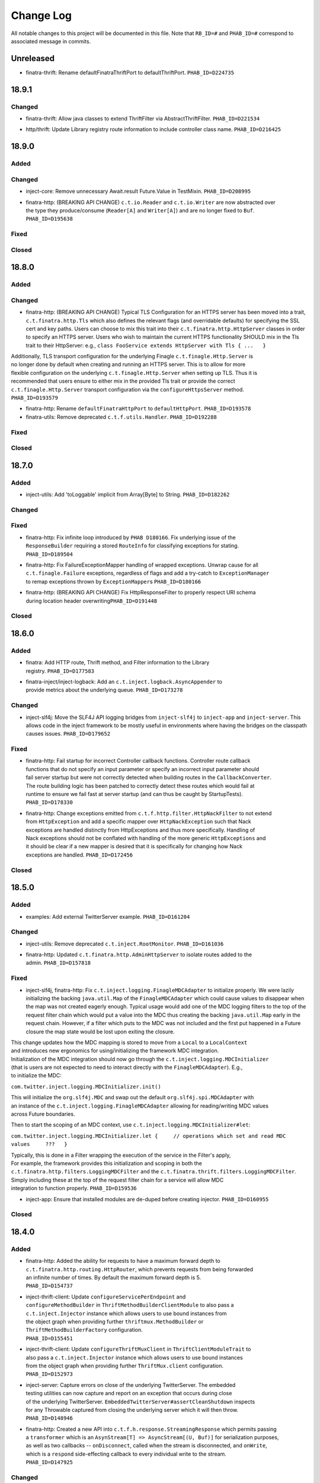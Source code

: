 Change Log
==========

All notable changes to this project will be documented in this file.
Note that ``RB_ID=#`` and ``PHAB_ID=#`` correspond to associated message
in commits.

Unreleased
----------

- | finatra-thrift: Rename defaultFinatraThriftPort to defaultThriftPort.
    ``PHAB_ID=D224735``

18.9.1
-------

Changed
~~~~~~~
- | finatra-thrift: Allow java classes to extend ThriftFilter via 
	AbstractThriftFilter. ``PHAB_ID=D221534`` 

- | http/thrift: Update Library registry route information to include controller
    class name. ``PHAB_ID=D216425``

18.9.0
------

Added
~~~~~

Changed
~~~~~~~

-  inject-core: Remove unnecessary Await.result Future.Value in
   TestMixin. ``PHAB_ID=D208995``

-  | finatra-http: (BREAKING API CHANGE) ``c.t.io.Reader`` and
     ``c.t.io.Writer`` are now abstracted over
   | the type they produce/consume (``Reader[A]`` and ``Writer[A]``) and
     are no longer fixed to ``Buf``.
   | ``PHAB_ID=D195638``

Fixed
~~~~~

Closed
~~~~~~

18.8.0
------

Added
~~~~~

Changed
~~~~~~~

-  finatra-http: (BREAKING API CHANGE) Typical TLS Configuration for an
   HTTPS server has been moved
   into a trait, ``c.t.finatra.http.Tls`` which also defines the
   relevant flags (and overridable
   defaults) for specifying the SSL cert and key paths. Users can choose
   to mix this trait into their
   ``c.t.finatra.http.HttpServer`` classes in order to specify an HTTPS
   server. Users who wish to maintain
   the current HTTPS functionality SHOULD mix in the Tls trait to their
   HttpServer: e.g.,
   ``class FooService extends HttpServer with Tls { ...   }``

| Additionally, TLS transport configuration for the underlying Finagle
  ``c.t.finagle.Http.Server`` is
| no longer done by default when creating and running an HTTPS server.
  This is to allow for more
| flexible configuration on the underlying ``c.t.finagle.Http.Server``
  when setting up TLS. Thus it is
| recommended that users ensure to either mix in the provided Tls trait
  or provide the correct
| ``c.t.finagle.Http.Server`` transport configuration via the
  ``configureHttpsServer`` method.
| ``PHAB_ID=D193579``

-  finatra-http: Rename ``defaultFinatraHttpPort`` to
   ``defaultHttpPort``. ``PHAB_ID=D193578``

-  finatra-utils: Remove deprecated ``c.t.f.utils.Handler``.
   ``PHAB_ID=D192288``

Fixed
~~~~~

Closed
~~~~~~

18.7.0
------

Added
~~~~~

-  inject-utils: Add 'toLoggable' implicit from Array[Byte] to String.
   ``PHAB_ID=D182262``

Changed
~~~~~~~

Fixed
~~~~~

-  | finatra-http: Fix infinite loop introduced by ``PHAB D180166``. Fix
     underlying issue of the
   | ``ResponseBuilder`` requiring a stored ``RouteInfo`` for
     classifying exceptions for stating.
   | ``PHAB_ID=D189504``

-  | finatra-http: Fix FailureExceptionMapper handling of wrapped
     exceptions. Unwrap cause for all
   | ``c.t.finagle.Failure`` exceptions, regardless of flags and add a
     try-catch to ``ExceptionManager``
   | to remap exceptions thrown by ``ExceptionMapper``\ s
     ``PHAB_ID=D180166``

-  | finatra-http: (BREAKING API CHANGE) Fix HttpResponseFilter to
     properly respect URI schema
   | during location header overwriting\ ``PHAB_ID=D191448``

Closed
~~~~~~

18.6.0
------

Added
~~~~~

-  | finatra: Add HTTP route, Thrift method, and Filter information to
     the Library
   | registry. ``PHAB_ID=D177583``

-  | finatra-inject/inject-logback: Add an
     ``c.t.inject.logback.AsyncAppender`` to
   | provide metrics about the underlying queue. ``PHAB_ID=D173278``

Changed
~~~~~~~

-  inject-slf4j: Move the SLF4J API logging bridges from
   ``inject-slf4j`` to ``inject-app``
   and ``inject-server``. This allows code in the inject framework to be
   mostly useful in
   environments where having the bridges on the classpath causes issues.
   ``PHAB_ID=D179652``

Fixed
~~~~~

-  | finatra-http: Fail startup for incorrect Controller callback
     functions. Controller route callback
   | functions that do not specify an input parameter or specify an
     incorrect input parameter should
   | fail server startup but were not correctly detected when building
     routes in the ``CallbackConverter``.
   | The route building logic has been patched to correctly detect these
     routes which would fail at
   | runtime to ensure we fail fast at server startup (and can thus be
     caught by StartupTests).
   | ``PHAB_ID=D178330``

-  | finatra-http: Change exceptions emitted from
     ``c.t.f.http.filter.HttpNackFilter`` to not extend
   | from ``HttpException`` and add a specific mapper over
     ``HttpNackException`` such that Nack
   | exceptions are handled distinctly from HttpExceptions and thus more
     specifically. Handling of
   | Nack exceptions should not be conflated with handling of the more
     generic ``HttpExceptions`` and
   | it should be clear if a new mapper is desired that it is
     specifically for changing how Nack
   | exceptions are handled. ``PHAB_ID=D172456``

Closed
~~~~~~

18.5.0
------

Added
~~~~~

-  examples: Add external TwitterServer example. ``PHAB_ID=D161204``

Changed
~~~~~~~

-  inject-utils: Remove deprecated ``c.t.inject.RootMonitor``.
   ``PHAB_ID=D161036``

-  | finatra-http: Updated ``c.t.finatra.http.AdminHttpServer`` to
     isolate routes added to the
   | admin. ``PHAB_ID=D157818``

Fixed
~~~~~

-  inject-slf4j, finatra-http: Fix
   ``c.t.inject.logging.FinagleMDCAdapter`` to initialize
   properly. We were lazily initializing the backing ``java.util.Map``
   of the ``FinagleMDCAdapter``
   which could cause values to disappear when the map was not created
   eagerly enough. Typical
   usage would add one of the MDC logging filters to the top of the
   request filter chain which would
   put a value into the MDC thus creating the backing ``java.util.Map``
   early in the request chain.
   However, if a filter which puts to the MDC was not included and the
   first put happened in a
   Future closure the map state would be lost upon exiting the closure.

| This change updates how the MDC mapping is stored to move from a
  ``Local`` to a ``LocalContext``
| and introduces new ergonomics for using/initializing the framework MDC
  integration.

| Initialization of the MDC integration should now go through the
  ``c.t.inject.logging.MDCInitializer``
| (that is users are not expected to need to interact directly with the
  ``FinagleMDCAdapter``). E.g.,
| to initialize the MDC:

``com.twitter.inject.logging.MDCInitializer.init()``

| This will initialize the ``org.slf4j.MDC`` and swap out the default
  ``org.slf4j.spi.MDCAdapter`` with
| an instance of the ``c.t.inject.logging.FinagleMDCAdapter`` allowing
  for reading/writing MDC values
| across Future boundaries.

Then to start the scoping of an MDC context, use
``c.t.inject.logging.MDCInitializer#let``:

``com.twitter.inject.logging.MDCInitializer.let {     // operations which set and read MDC values     ???   }``

| Typically, this is done in a Filter wrapping the execution of the
  service in the Filter's apply,
| For example, the framework provides this initialization and scoping in
  both the
| ``c.t.finatra.http.filters.LoggingMDCFilter`` and the
  ``c.t.finatra.thrift.filters.LoggingMDCFilter``.

| Simply including these at the top of the request filter chain for a
  service will allow MDC
| integration to function properly. ``PHAB_ID=D159536``

-  inject-app: Ensure that installed modules are de-duped before
   creating injector.
   ``PHAB_ID=D160955``

Closed
~~~~~~

18.4.0
------

Added
~~~~~

-  | finatra-http: Added the ability for requests to have a maximum
     forward depth to
   | ``c.t.finatra.http.routing.HttpRouter``, which prevents requests
     from being forwarded
   | an infinite number of times. By default the maximum forward depth
     is 5.
   | ``PHAB_ID=D154737``

-  | inject-thrift-client: Update ``configureServicePerEndpoint`` and
   | ``configureMethodBuilder`` in ``ThriftMethodBuilderClientModule``
     to also pass a
   | ``c.t.inject.Injector`` instance which allows users to use bound
     instances from
   | the object graph when providing further ``thriftmux.MethodBuilder``
     or
   | ``ThriftMethodBuilderFactory`` configuration.
   | ``PHAB_ID=D155451``

-  | inject-thrift-client: Update ``configureThriftMuxClient`` in
     ``ThriftClientModuleTrait`` to
   | also pass a ``c.t.inject.Injector`` instance which allows users to
     use bound instances
   | from the object graph when providing further ``ThriftMux.client``
     configuration.
   | ``PHAB_ID=D152973``

-  | inject-server: Capture errors on close of the underlying
     TwitterServer. The embedded
   | testing utilities can now capture and report on an exception that
     occurs during close
   | of the underlying TwitterServer.
     ``EmbeddedTwitterServer#assertCleanShutdown`` inspects
   | for any Throwable captured from closing the underlying server which
     it will then throw.
   | ``PHAB_ID=D148946``

-  | finatra-http: Created a new API into
     ``c.t.f.h.response.StreamingResponse`` which permits passing
   | a ``transformer`` which is an
     ``AsynStream[T] => AsyncStream[(U, Buf)]`` for serialization
     purposes,
   | as well as two callbacks -- ``onDisconnect``, called when the
     stream is disconnected, and ``onWrite``,
   | which is a ``respond`` side-effecting callback to every individual
     write to the stream.
   | ``PHAB_ID=D147925``

Changed
~~~~~~~

-  inject-app: Update and improve the test ``#bind[T]`` DSL. The testing
   ``#bind[T]`` DSL is lacking in
   its ability to be used from Java and we would like to revise the API
   to be more expressive such
   that it also includes binding from a Type to a Type. Due to wanting
   to also support the ability
   to bind a Type to a Type, the DSL has been re-worked to more closely
   match the actual Guice
   binding DSL.

| For Scala users the ``#bind[T]`` DSL now looks as follows:
| \`\`\`
| bind[T].to[U <: T]
| bind[T].to[Class[U <: T]]
| bind[T].toInstance(T)

::

    bind[T].annotatedWith[Ann].to[U <: T]
    bind[T].annotatedWith[Ann].to[Class[U <: T]]
    bind[T].annotatedWith[Ann].toInstance(T)

    bind[T].annotatedWith[Class[Ann]].to[U <: T]
    bind[T].annotatedWith[Class[Ann]].to[Class[U <: T]]
    bind[T].annotatedWith[Class[Ann]].toInstance(T)

    bind[T].annotatedWith(Annotation).to[U <: T]
    bind[T].annotatedWith(Annotation).to[Class[U <: T]]
    bind[T].annotatedWith(Annotation).toInstance(T)

    bindClass(Class[T]).to[T]
    bindClass(Class[T]).to[Class[U <: T]]
    bindClass(Class[T]).toInstance(T)

    bindClass(Class[T]).annotatedWith[Class[Ann]].to[T]
    bindClass(Class[T]).annotatedWith[Class[Ann]].[Class[U <: T]]
    bindClass(Class[T]).annotatedWith[Class[Ann]].toInstance(T)

    bindClass(Class[T]).annotatedWith(Annotation).to[T]
    bindClass(Class[T]).annotatedWith(Annotation).[Class[U <: T]]
    bindClass(Class[T]).annotatedWith(Annotation).toInstance(T)

\`\`\`

| For Java users, there are more Java-friendly methods:
| \`\`\`
| bindClass(Class[T], T)
| bindClass(Class[T], Annotation, T)
| bindClass(Class[T], Class[Annotation], T)

::

    bindClass(Class[T], Class[U <: T])
    bindClass(Class[T],  Annotation, Class[U <: T])
    bindClass(Class[T], Class[Annotation], Class[U <: T])

\`\`\`

| Additionally, these changes highlighted the lack of Java-support in
  the ``TwitterModule`` for
| creating injectable Flags. Thus ``c.t.inject.TwitterModuleFlags`` has
  been updated to also provide
| Java-friendly flag creation methods:
| ``protected def createFlag[T](name: String, default: T, help: String, flggble: Flaggable[T]): Flag[T]     protected def createMandatoryFlag[T](name: String, help: String, usage: String, flggble: Flaggable[T]): Flag[T]``
| ``PHAB_ID=D149252``

-  | inject-thrift-client: The "retryBudget" in the
     ``c.t.inject.thrift.modules.ThriftMethodBuilderClientModule``
   | should be a ``RetryBudget`` and not the generic ``Budget``
     configuration Param. Updated the type.
   | ``PHAB_ID=D151938``

-  | inject-server: Move HTTP-related concerns out of the embedded
     testing utilities into
   | specific HTTP "clients". The exposed ``httpAdminClient`` in the
     ``EmbeddedTwitterServer``
   | and the ``httpClient`` and ``httpsClient`` in the
     ``EmbeddedHttpServer`` are no longer just
   | Finagle Services from Request to Response, but actual objects. The
     underlying Finagle
   | ``Service[Request, Response]`` can be accessed via
     ``Client.service``. ``PHAB_ID=D148946``

Fixed
~~~~~

Closed
~~~~~~

18.3.0
------

Added
~~~~~

-  | inject-server: Add a lint rule in
     ``c.t.inject.server.TwitterServer#warmup``. If a server does not
   | override the default implementation of ``TwitterServer#warmup`` a
     lint rule violation will appear
   | on the lint page of the HTTP admin interface. ``PHAB_ID=D141267``

-  | inject-server: Add ``c.t.inject.server.TwitterServer#setup``
     lifecycle callback method. This is
   | run at the end of the ``postInjectorStartup`` phase and is
     primarily intended as a way for
   | servers to start pub-sub components on which the server depends.
     Users should prefer this method
   | over overriding the ``c.t.inject.server.TwitterServer#postWarmup``
     @Lifecycle-annotated method as
   | the callback does not require a call its super implementation for
     the server to correctly start
   | and is ideally less error-prone to use. ``PHAB_ID=D135827``

-  | inject-app: Add ``c.t.inject.annotations.Flags#named`` for getting
     an implementation of an ``@Flag``
   | annotation. This is useful when trying to get or bind an instance
     of an ``@Flag`` annotated type.
   | ``PHAB_ID=D140831``

Changed
~~~~~~~

-  | finatra-http: ``ReaderDiscarded`` failures writing in
     ``c.t.f.http.StreamingResponse`` now only log
   | at the info level without a stack trace, while other failures log
     at the error level with
   | a stacktrace. ``PHAB_ID=D141453``

-  | inject-thrift-client: Removed ``withBackupRequestFilter`` method on
     deprecated
   | ``c.t.inject.thrift.filters.ThriftClientFilterChain``. Instead of
   | ``c.t.inject.thrift.modules.FilteredThriftClientModule``, use
   | ``c.t.inject.thrift.modules.ThriftMethodBuilderClientModule`` and
     use the ``idempotent`` method on
   | ``c.t.inject.thrift.ThriftMethodBuilder`` to configure backup
     requests. ``PHAB_ID=D142049``.

-  | inject-app: ``c.t.inject.annotations.FlagImpl`` is no longer public
     and should not be used directly.
   | Use ``c.t.inject.annotations.Flags#named`` instead.
     ``PHAB_ID=D140831``

Fixed
~~~~~

-  | inject-thrift-client: Fix for duplicate stack client registration.
     The
   | ``c.t.inject.thrift.modules.ThriftMethodBuilderClientModule`` was
     incorrectly calling the
   | ``ThriftMux.client`` twice. Once to create a MethodBuilder and once
     to create a ServicePerEndpoint.
   | Now, the ServicePerEndpoint is obtained from the configured
     MethodBuilder. ``PHAB_ID=D141304``

-  | inject-thrift-client: Convert non-camel case ``ThriftMethod``
     names, e.g., "get\_tweets" to
   | camelCase, e.g., "getTweets" for reflection lookup on generated
     ``ServicePerEndpoint`` interface in
   | ``c.t.inject.thrift.ThriftMethodBuilder``. ``PHAB_ID=D138499``

Closed
~~~~~~

18.2.0
------

Added
~~~~~

-  | inject-thrift-client: Add methods to
     ``c.t.inject.thrift.filters.ThriftClientFilterChain`` to allow
   | Tunable timeouts and request timeouts. ``PHAB_ID=D128506``

-  | inject-thrift-client: Add ``idempotent`` and ``nonIdempotent``
     methods to
   | ``c.t.inject.thrift.ThriftMethodBuilder``, which can be used to
     configure retries and the sending of
   | backup requests. ``PHAB_ID=D129959``

-  | inject-thrift-client: Add
     ``c.t.inject.thrift.modules.ServicePerEndpointModule`` for
   | building ThriftMux clients using the ``thriftmux.MethodBuilder``.
     ``PHAB_ID=D128196``

Changed
~~~~~~~

-  | inject-thrift: Update ``c.t.inject.thrift.PossibleRetryable`` to
     specify a ResponseClassifier
   | and update usages in inject-thrift-client to use it.
     ``PHAB_ID=D134328``

-  | inject-thrift-client: Un-deprecate
     ``c.t.inject.thrift.modules.ThriftClientModule``
   | and update for parity with ``ServicePerEndpointModule`` in regards
     to ThriftMux
   | client configuration. Update documentation. Rename
     ``ServicePerEndpointModule`` to
   | the more descriptive and consistently named
     ``ThriftMethodBuilderClientModule``.
   | ``PHAB_ID=D129891``

Fixed
~~~~~

Closed
~~~~~~

18.1.0
------

Added
~~~~~

-  | finatra-thrift: Add support for building all types of Finagle
     Thrift clients to
   | the underlying embedded TwitterServer with the
     ``c.t.finatra.thrift.ThriftClient``
   | test utility. See:
     https://twitter.github.io/scrooge/Finagle.html#creating-a-client
   | ``PHAB_ID=D123915``

-  | finatra-jackson: Added support to finatra/jackson for deserializing
     ``com.twitter.util.Duration``
   | instances from their String representations. ``PHAB_ID=D122366``

Changed
~~~~~~~

-  finatra-http: Change visibility of internal class
   ``c.t.finatra.http.internal.marshalling.RequestInjectableValues``
   to be correctly specified as private to the ``http`` package.
   ``PHAB_ID=D127975``

Fixed
~~~~~

-  finatra-http: Ensure we close resources in the ``ResponseBuilder``.
   Addresses
   `#440 <https://github.com/twitter/finatra/issues/440>`__.
   ``PHAB_ID=D120779``

Closed
~~~~~~

17.12.0
-------

Added
~~~~~

-  finatra-thrift: Add tests for new Scrooge
   ``ReqRepServicePerEndpoint``
   functionality. ``PHAB_ID=D107397``

Changed
~~~~~~~

-  finatra-http: add a ``multipart = true`` arg to
   ``EmbeddedHttpServer.httpMultipartFormPost``
   \`\ ``PHAB_ID=D113151``
-  inject-sever: Do not use the
   ``c.t.inject.server.EmbeddedTwitterServer``
   ``InMemoryStatsReceiver`` for embedded http clients. The http client
   stats are
   emitted with the server under test stats which can be confusing, thus
   we now
   create a new ``InMemoryStatsReceiver`` when creating an embedded http
   client.
   ``PHAB_ID=D112024``

Fixed
~~~~~

Closed
~~~~~~

17.11.0
-------

Added
~~~~~

Changed
~~~~~~~

-  EmbeddedTwitterServer, EmbeddedHttpServer, and EmbeddedThriftServer
   flags
   and args parameters changed to call-by-name.
   \`\ ``PHAB_ID=``\ D104733\`

Fixed
~~~~~

-  inject-server: Ensure EmbeddedTwitterServer has started before trying
   to
   close httpAdminClient. ``PHAB_ID=D111294``

Closed
~~~~~~

17.10.0
-------

Added
~~~~~

-  | inject-core: Remove deprecated ``c.t.inject.TestMixin#resetMocks``.
     Properly
   | use ``c.t.inject.Mockito`` trait in tests. Deprecate resetting of
     mocks and
   | resettables in ``c.t.inject.IntegrationTestMixin``.
     ``PHAB_ID=D93876``

-  | finatra-http: Parameterize
     ``@RouteParam``,\ ``@QueryParam``,\ ``@FormParam``, and
   | ``@Header`` to allow specifying the field name to read from the
     params or
   | header map. Previously these annotations only looked for values by
     the
   | case class field name leading to possible ugliness when defining
     case
   | class fields (especially with ``@Header``).
     \`\ ``PHAB_ID=``\ D94220\`

-  | finatra: Add support for using a
     ``java.lang.annotation.Annotation`` instance
   | with the ``#bind[T]`` testing DSL. This adds a way to bind
     instances in tests
   | that use the @Named binding annotation. ``PHAB_ID=D91330``

-  | finatra-http: Allow setting the content type of a Mustache view.
   | ``PHAB_ID=D91949``

Changed
~~~~~~~

-  finatra-http: Move ``FileResolver`` to finatra/utils.
   ``PHAB_ID=D103536``

-  finatra-utils: Move ``ResponseUtils`` to finatra/http.
   ``PHAB_ID=D103507``

-  | From now on, release versions will be based on release date in the
     format of
   | YY.MM.x where x is a patch number. ``PHAB_ID=D101244``

-  finatra-utils: Remove deprecated ``ExternalServiceExceptionMatcher``.
   ``PHAB_ID=D98343``

-  | finatra-jackson: ScalaType's ``isMap`` and ``isCollection`` methods
     now check that
   | the given object's class is a subclass of
     ``scala.collection.Map[Any, Any]`` and
   | ``scala.collection.Iterable[Any]``, respectively. Previously the
     superclasses'
   | packages were unspecified. This is a runtime behavior change.
   | ``PHAB_ID=D93104``

-  | finatra-http: Require that route URIs and prefixes begin with
     forward slash (/).
   | ``PHAB_ID=D90895``

-  | inject-utils: (BREAKING API CHANGE) RichOption toFutureOrFail,
     toTryOrFail, and
   | toFutureOrElse signature changed to take the fail or else parameter
     by name.
   | ``PHAB_ID=D89544``

-  | inject-server: Remove usage of deprecated
     ``c.t.inject.logging.Slf4jBridgeUtility``.
   | Change usages to ``c.t.util.logging.Slf4jBridgeUtility``.
     ``PHAB_ID=D88095``

-  | finatra-http, inject-thrift-client: Remove netty3 specific types
     and dependency.
   | In finatra-http, the code using these types is deprecated and can
     be removed allowing
   | us to remove netty3-specific dependencies. In inject-thrift-client
     we can default to
   | use the DefaultTimer for the backupRequestFilter method param
     instead of the
   | HashedWheelTimer. ``PHAB_ID=D88025``

Fixed
~~~~~

-  | finatra-http: Parameterized route callback inputs fail because the
     lookup of a
   | corresponding ``MessageBodyManager`` reader lookup does not
     properly handle parameterized
   | types such as collections. This change updates the
     ``MessageBodyManager`` ``MessageBodyReader``
   | lookup to take into account parameterized types. This allows for a
     user to parse a
   | ``Seq[T]``, or ``Map[K, V]`` as a route callback input type using
     the default Finatra
   | ``MessageBodyReader``. ``PHAB_ID=D104277``

-  | finatra-jackson: Fix issue causing ``IllegalArgumentException``
     from Validations to
   | be swallowed. A catch clause in the
     ``c.t.finatra.json.internal.caseclass.jackson.FinatraCaseClassDeserializer``
   | is too broad as it catches thrown ``IllegalArgumentException``\ s
     from field validations
   | when the annotation is applied to a field of the incorrect type,
     e.g., when ``@Max`` is
   | applied to a String field. ``PHAB_ID=D95306``

Closed
~~~~~~

2.13.0
------

Added
~~~~~

-  inject-server: Add ability to fail embedded server startup on lint
   rule violation.
   There is now a flag in the embedded servers that when set to true
   will fail
   server startup if a lint rule violation is detected. This will then
   fail
   the running test. ``PHAB_ID=D82399``

Changed
~~~~~~~

-  finatra-http: No longer depend on bijection-util. ``PHAB_ID=D86640``

-  | finatra-jackson: Deprecate
     c.t.finatra.json.utils.CamelCasePropertyNamingStrategy.
   | This object was created to reduce ambiguity with previous releases
     of Jackson in which
   | the default PropertyNamingStrategy was an abstract class with a
     default of camel case.
   | Users are encouraged to use the Jackson PropertyNamingStrategy
   | constants directly. ``PHAB_ID=D81707``

Fixed
~~~~~

Closed
~~~~~~

2.12.0
------

Added
~~~~~

-  finatra-jackson: Add support for injecting a snake case
   FinatraObjectMapper by annotating
   parameters with a new @SnakeCaseMapper binding annotation.
   ``PHAB_ID=D7798``

Changed
~~~~~~~

-  | finatra-http: Add close hook when constructing a StreamingResponse
     to allow for resource
   | release without consuming an entire AsyncStream. ``PHAB_ID=D64013``

-  | finatra-http: Unmarshalling JSON no longer consumes the body of a
     HTTP Request.
   | ``PHAB_ID=D74519``

-  | finatra-inject: RetryUtil.retry has been removed because it used a
     blocking call
   | to Thread.sleep. Blocking Finagle threads results in poor
     performance and
   | RetryUtil.retryFuture should be used instead. ``PHAB_ID=D73949``

Fixed
~~~~~

Closed
~~~~~~

2.11.0
------

Added
~~~~~

Changed
~~~~~~~

Fixed
~~~~~

-  finatra-jackson: Fix JSON deserialization of scala.util.Either type
   in FinatraObjectMapper
   for Scala 2.12. ``RB_ID=917699``

Closed
~~~~~~

2.10.0
------

Added
~~~~~

Changed
~~~~~~~

-  finatra-http: Increase composability and flexibility of RouteDSL.
   ``RB_ID=912095``

-  | inject-app: Run installed modules postInjectorStartup before server
     function. This makes
   | reasoning about the server lifecycle a bit more straight-forward
     and simplifies things
   | like the exception manager logic for adding and overridding
     mappers. ``RB_ID=911965``

-  finatra-jackson: Update framework tests to FunSuite ScalaTest testing
   style. ``RB_ID=911745``

-  | finatra: Move finatra/benchmarks and finatra/utils framework tests
     to FunSuite ScalaTest
   | testing style. ``RB_ID=910680``

Fixed
~~~~~

-  | finatra-http: Correctly return a JsonParseException when the
     incoming JSON is not parsable
   | as an expected custom case class request object. ``RB_ID=912529``

-  finatra-http: Ensure underlying members are injected for
   AbstractControllers. ``RB_ID=911635``

-  | finatra-jackson: Patch ``FinatraDatetimeDeserializer`` to support
     parsing of Long value passed
   | as String, e.g., when parsing a query parameter.\ ``RB_ID=911162``

-  finatra: Close embedded server clients on embedded server close.
   ``RB_ID=910862``

Closed
~~~~~~

2.9.0
-----

Added
~~~~~

Changed
~~~~~~~

-  inject-core: (BREAKING API CHANGE) Allow for binding of higher-kinded
   types when testing.
   Deprecated ``@Bind`` mechanism for replacing bound types in an object
   graph. Now instead of
   using ``@Bind`` like this:

| \`\`\`
| class DarkTrafficCanonicalResourceHeaderTest
| extends FeatureTest
| with Mockito {

::

    @Bind
    @DarkTrafficService
    val darkTrafficService: Option[Service[Request, Response]] =
      Some(smartMock[Service[Request, Response]])

    /* mock request */
    darkTrafficService.get.apply(any[Request]).returns(Future.value(smartMock[Response]))

    override val server = new EmbeddedHttpServer(
      twitterServer = new DarkTrafficTestServer)

    test("DarkTrafficServer#has Canonical-Resource header correctly set") {
      ...

\`\`\`

Users can instead do:

| \`\`\`
| class DarkTrafficCanonicalResourceHeaderTest
| extends FeatureTest
| with Mockito {

::

     val darkTrafficService: Option[Service[Request, Response]] =
       Some(smartMock[Service[Request, Response]])

     /* mock request */
     darkTrafficService.get.apply(any[Request]).returns(Future.value(smartMock[Response]))

     override val server = new EmbeddedHttpServer(
       twitterServer = new DarkTrafficTestServer)
       .bind[Option[Service[Request, Response]], DarkTrafficService](darkTrafficService)

     test("DarkTrafficServer#has Canonical-Resource header correctly set") {
       ...

\`\`\`

| This allows for more flexibility (as the binding is now per object
  graph, rather
| than per test files) and is less susceptible to errors due to
  incorrect usage.

| The breaking API change is due to adding this support in the
  TestInjector, it is
| now required that users call the ``TestInjector#create`` method in
  order to build
| the injector and that this is done *after* calls to
  ``TestInjector#bind``. Previously,
| an ``Injector`` was directly returned from ``TestInjector#apply``
  which is no longer true,
| thus it may look like your IntegrationTests are broken as you now need
  to add a
| call to ``TestInjector#create``.

| Additionally, this change updates all of the framework tests in the
  inject modules to
| the FunSuite testing style from the deprecated WordSpec testing style.
  ``RB_ID=910011``

-  finatra-thrift: Update framework tests to FunSuite ScalaTest testing
   style. ``RB_ID=910262``

-  | inject-core: Move Logging from grizzled-slf4j to
     util/util-slf4j-api.
   | ``c.t.inject.Logger`` is now deprecated in favor of
     ``c.t.util.logging.Logger``
   | in util. ``PHAB_ID=D29713``

-  finatra-httpclient: Update framework tests to FunSuite ScalaTest
   testing style. ``RB_ID=909526``

-  finatra-http: Update framework tests to FunSuite ScalaTest testing
   style. ``RB_ID=909349``

-  finatra: Bump guava to 19.0. ``RB_ID=907807``

-  | inject-thrift-client: Various APIs have changed to work with
     ``ThriftMethod.SuccessType``
   | instead of ``ThriftMethod.Result``. See
     ``ThriftClientFilterChain``, ``Controller``,
   | ``ThriftWarmup``, ``PossiblyRetryable``. ``RB_ID=908846``

Fixed
~~~~~

-  finatra-http: Correctly support adding Java AbstractController by
   instance. ``RB_ID=910502``

Closed
~~~~~~

2.8.0
-----

Added
~~~~~

-  finatra-http: Add Java support for declaring admin routes.
   ``RB_ID=906264``

-  | finatra-http: Add AbstractExceptionMapper for ExceptionMapper usage
     from Java.
   | Also update the HttpRouter to allow for registration of
     AbstractExceptionMappers.
   | ``RB_ID=902995``

-  | finatra-http: Support for JSON Patch
     (https://tools.ietf.org/html/rfc6902). Utilities are
   | located in package ``com.twitter.finatra.http.jsonpatch``.
     ``RB_ID=889152``

-  | finatra: Created companion trait mixins for
     Test/FeatureTest/IntegrationTest/HttpTest.
   | ``RB_ID=897778``

-  | finatra-http: Support for optional trailing slashes in HTTP routes.
     Routes can
   | now specify that they allow an optional trailing slash by ending
     the route URI
   | in the Controller with "/?". ``RB_ID=893167``

-  | finatra-http: Support for Controller route prefixes. This allows
     users to define a
   | common prefix for a set of routes declaratively inside a
     controller. ``RB_ID=894695``

Changed
~~~~~~~

-  | inject-core: Add back JUNitRUnner to ``c.t.inject.Test`` and
     ``c.t.inject.WordSpecTest``
   | so that tests can be run when building with maven. ``RB_ID=909789``

-  | finatra-http: Allow routes which begin with "/admin" to be exposed
     on the external
   | interface and routes which DO NOT begin with "/admin" to be exposed
     on the admin interface.
   | NOTE: routes which begin with "/admin/finatra" will continue to be
     on the admin interface
   | only. Routes which begin with "/admin" that should be served from
     the admin interface MUST
   | set the flag "admin = true" on the route in the Controller.
     ``RB_ID=905225``

-  | finatra: Move conversions and retry utilities from finatra/utils to
     finatra/inject/inject-utils.
   | ``RB_ID=905109``

-  | finatra: (BREAKING API CHANGE) Rename the existing test helper
     classes to include
   | their current opinionated testing style, "WordSpec". These are
     functionally
   | equivalent as this is just a name change. We also introduce new
     versions of the
   | test helpers which mix in the recommended FunSuite. Thus it will
     look like your
   | tests are broken as you will need to update to change to use the
     new "WordSpec"
   | classes or changed your testing style to the recommended
     ``FunSuite`` style.
   | ``PHAB_ID=D19822``

-  | inject-core: Remove JUnitRunner from ``c.t.inject.Test``. This was
     only necessary for
   | internal building with pants and is no longer required. The sbt
     build uses the
   | ScalaTest runner and is thus not affected. Additionally, update
     specs2 to 2.4.17 and
   | to depend on just the ``specs2-mock`` dependency where needed.
     ``PHAB_ID=D18011``

Fixed
~~~~~

-  | finatra-http: Fix issue where added admin routes did not have their
     HTTP method
   | correctly specified leading to all routes being defaulted to 'GET'.
     ``RB_ID=905887``

-  | finatra-http: Fix for custom request case class collection-type
     fields which are
   | annotated with either ``@RouteParam``, ``@QueryParam``, or
     ``@FormParam`` to correctly
   | use a specified default value when a value is not sent in the
     request. ``RB_ID=903697``

-  | inject-app: Fix TestInjector to properly parse flags. The
     TestInjector didn't
   | properly handle defaulted boolean flags when defined in Modules.
     Updated the
   | TestInjector logic to properly parse flags. Fixes `Issue
     #373 <https://github.com/twitter/finatra/issues/373>`__
   | ``RB_ID=901525``

-  | finatra: Correctly filter published tests-javadocs and
     tests-sources jars for
   | projects. We are incorrectly publishing tests in the sources and
     javadocs jars
   | for projects which publish a test-jar dependency (http, httpclient,
     jackson,
   | thrift, util, inject-app, inject-core, inject-modules, and
     inject-server).
   | ``RB_ID=901153``

Closed
~~~~~~

2.7.0
-----

Added
~~~~~

-  | finatra-http: Add built-in support for Scala
     ``scala.concurrent.Future``. The
   | CallbackConverter now supports a return type of Scala
     ``scala.concurrent.Future``
   | by using a bijection to convert to a Twitter ``c.t.util.Future``.
     ``RB_ID=898147``

-  | finatra-http: Support for request forwarding. Requests can be
     forwarded from
   | one route to another. Forwarded requests will not go through the
     server's
   | defined filter chain again but will pass through any Controller
     defined filters
   | on the "forwarded to" route. ``RB_ID=883224``

Changed
~~~~~~~

Fixed
~~~~~

Closed
~~~~~~

2.6.0
-----

Added
~~~~~

-  finatra: Move the OSS documentation to internal code repository to be
   co-located with
   source code. ``RB_ID=881112``

Changed
~~~~~~~

-  | finatra-http: Decompose the ``ThrowableExceptionMapper`` to allow
     users to more easily replace
   | the portions they care about. Users can now just replace the
     functionality per exception
   | type rather than needing to replace the entire
     ``ThrowableExceptionMapper``. \`RB\_ID=891666\`\`

-  | finatra-http: The 'cookie' method of
     ``c.t.finatra.http.response.ResponseBuilder#EnrichedResponse``
   | that takes a Netty 3 cookie instance has been deprecated. Please
     use the method which takes a
   | Finagle HTTP cookie instead. ``RB_ID=888683``

-  | finatra-http: Update adding routes to the TwitterServer HTTP Admin
     Interface to use
   | ``c.t.finagle.http.RouteIndex`` and remove the
     ``c.t.finatra.http.routing.AdminIndexInfo``.
   | Also relaxed the rules for what routes can be added to the index to
     include constant
   | /POST routes. Additionally, no longer fail if you define
     conflicting admin routes --
   | we will now only warn. It is up to the user to not shoot themselves
     in the foot.
   | ``RB_ID=889792``

-  finatra-http: Request in request case classes no longer requires
   Inject annotation. ``RB_ID=888197``

-  | inject-utils: Deprecated RootMonitor since finagle DefaultMonitor
     is implicitly installed
   | and handles all exceptions caught in stack. We provide a monitor
     method by default is a NullMonitor in
   | ``c.t.finatra.thrift.modules.DarkTrafficFilterModule`` and
     ``c.t.inject.thrift.modules.FilteredThriftClientModule``,
   | users can handle other exceptions (unhandled by DefaultMonitor) by
     overriding the monitor method ``RB_ID=886773``

-  | finatra: We now depend on a fork of libthrift hosted in the Central
     Repository.
   | The new package lives in the 'com.twitter' organization. This
     removes the necessity of
   | depending on maven.twttr.com. This also means that eviction will
     not be automatic and
   | using a newer libthrift library requires manual eviction if
     artifacts are being pulled
   | in transitively. ``RB_ID=885879``

-  inject-thrift-client: (BREAKING API CHANGE) Update filter building
   API with
   FilteredThriftClientModule. The
   ``c.t.inject.thrift.filters.ThriftClientFilterChain``
   builder API has changed along with the underlying mechanisms to
   support
   enforcement of a "correct" filter order when using the helper
   methods. Methods
   have been renamed to a 'with'-syntax to be more inline with other
   builders and
   the confusing "globalFilter" method to the more verbose but more
   accurate
   "withAgnosticFilter". ``RB_ID=878260``
-  | inject-thrift-client: Remove deprecated package aliases. We'd like
     people to
   | move the correct packages.\ ``RB_ID=879330``

-  | finatra-http: (BREAKING API CHANGE) Update StreamingResponse to
     avoid keeping
   | a reference to the head of the AsyncStream. This resolves the
     memory leak
   | when streaming an infinite stream. The constructor is now private;
     use the
   | StreamingResponse object methods that take an AsyncStream by-name
     instead.
   | \`\`RB\_ID=890205''

Fixed
~~~~~

-  finatra-http: Allow 0,1,t,f as valid boolean values for QueryParam
   case class requests.
   ``RB_ID=881939``

Closed
~~~~~~

2.5.0
-----

Added
~~~~~

-  finatra-http: Add DarkTrafficFilterModule symmetric with
   thrift/DarkTrafficFilterModule. Add DarkTrafficService annotation in
   finatra-utils and a filter function used for requests annotated with
   Annotation Type in order to add DarkTrafficFilter. ``RB_ID=878079``

Changed
~~~~~~~

-  finatra: No longer need to add an additional resolver that points to
   maven.twttr.com. ``RB_ID=878967``
-  inject-thrift-client: Stop counting response failures in the
   ``c.t.inject.thrift.ThriftClientFilterChain`` as these are now
   counted in the
   ``c.t.finagle.thrift.ThriftServiceIface``. ``RB_ID=879075``
-  finatra-jackson: Fix issue around JsonProperty annotation empty
   value. In
   CaseClassField.jsonNameForField, if the @JsonProperty annotation is
   used
   without a value, the property name is interpreted as "". It now
   follows the
   default Jackson behavior of using the name field name as the property
   name when the annotation is empty. ``RB_ID=877060``
-  finatra: Correct instances of misspelled word "converter". There are
   several instances where the word "converter" is misspelled as
   "convertor".
   Specifically, TwitterModule.addTypeConvertor has been changed to
   TwitterModule.addTypeConverter. Other internal renamings are
   TwitterDurationTypeConverter, JodatimeDurationTypeConverter, and
   JacksonToGuiceTypeConverter. ``RB_ID=877736``
-  finatra: Move installation of the SLF4JBridgeHandler to the
   constructor of
   ``c.t.inject.server.TwitterServer``. The
   ``c.t.finatra.logging.modules.Slf4jBridgeModule`` has been removed as
   there is
   now little reason to use it unless you are building an application
   directly
   from ``c.t.inject.app.App`` since the functionality is now provided
   by default
   in the constructor of ``c.t.inject.server.TwitterServer``. If using
   ``c.t.inject.app.App``, then users can use the
   ``c.t.inject.logging.modules.LoggerModule``. The main advantage is
   that slf4j
   bridges are now installed earlier in the application or server
   lifecycle and
   thus more of the initialization logging is bridged to the slf4j-api.
   ``RB_ID=870913``

Fixed
~~~~~

-  finatra-jackson: Test jar is missing files. Classes in the test
   ``c.t.finatra.validation`` package were not properly marked for
   inclusion in the finatra-jackson tests jar. They've now been added.
   ``RB_ID=878755``

Closed
~~~~~~

2.4.0
-----

Added
~~~~~

-  finatra-thrift: Enhanced support for Java Thrift services.
   ``RB_ID=868254``
-  finatra-examples: Add web/UI application example. ``RB_ID=868027``
-  inject-server: Allow for the ability to disable test logging via
   System
   property. ``RB_ID=867344``

Changed
~~~~~~~

-  finatra-http: Simplify ExceptionMapper configuration and usage.
   We are dropping the need for a specialized DefaultExceptionMapper
   (which
   was simply an ExceptionMapper[Throwable]). Instead we now allow the
   configuration of mappers in the ExceptionManager to be much more
   flexible.
   Previously, the framework tried to prevent a user from registering a
   mapper
   over a given exception type multiple times and specialized a
   "default"
   ExceptionMapper to invoke on an exception type of Throwable. The
   ExceptionManager will now accept any mapper. If a mapper is added
   over a
   type already added, the previous mapper will be overwritten.

The last registered mapper for an exception type wins.

| The framework adds three mappers to the manager by default. If a user
  wants
| to swap out any of these defaults they simply need add their own
  mapper to
| the manager for the exception type to map. E.g., by default the
  framework
| will add:
| Throwable ->
| com.twitter.finatra.http.internal.exceptions.ThrowableExceptionMapper
| JsonParseException ->
| com.twitter.finatra.http.internal.exceptions.json.JsonParseExceptionMapper
| CaseClassMappingException ->
| com.twitter.finatra.http.internal.exceptions.json.CaseClassExceptionMapper

| The manager walks the exception type hierarchy starting at the given
| exceptiontype and moving up the inheritence chain until it finds
  mapper
| configured for the type. In this manner an ExceptionMapper[Throwable]
  will
| be the last mapper invoked and performs as the "default".

| Thus, to change the "default" mapper, simply adding a new mapper over
  the
| Throwable type will suffice, i.e., ExceptionMapper[Throwable] to the
| ExceptionManager. There are multiple ways to add a mapper. Either
  through
| the HttpRouter:

::

    override def configureHttp(router: HttpRouter): Unit = {
      router
        .exceptionMapper[MyDefaultExceptionMapper]
        ...
    }

Or in a module which is then added to the Server, e.g.,

::

    object MyExceptionMapperModule extends TwitterModule {
      override def singletonStartup(injector: Injector): Unit = {
        val manager = injector.instance[ExceptionManager]
        manager.add[MyDefaultExceptionMapper]
        manager.add[OtherExceptionMapper]
      }
    }


    override val modules = Seq(
      MyExceptionMapperModule,
      ...)

| This also means we can simplify the HttpServer as we no longer need to
  expose
| any "framework" module for overridding the default ExceptionMappers.
  So the
| "def exceptionMapperModule" has also been removed.\ ``RB_ID=868614``

-  finatra-http: Specify HTTP Java API consistently. ``RB_ID=868264``
-  inject-core: Clean up inject.Logging trait. Remove dead code from
   Logging.
   ``RB_ID=868261``
-  finatra-http: Move integration tests to a package under
   ``com.twitter.finatra.http``. ``RB_ID=866487``

Fixed
~~~~~

-  finatra-http: Fix issue with unimplemented methods in
   NonValidatingHttpHeadersResponse. ``RB_ID=868480``

Closed
~~~~~~

2.3.0
-----

Added
~~~~~

-  finatra-thrift: Add non-guice method to add controller to
   ThriftRouter ``RB_ID=863977``
-  finatra-thrift: Add support for a "dark" traffic filter in thrift
   routing. Add a Finatra implementation
   of the Finagle AbstractDarkTrafficFilter which sub-classes
   ThriftFilter and will work in the Finatra
   filter chain. This will allow users to play incoming requests to a
   configured "dark" service. ``RB_ID=852338``

Changed
~~~~~~~

-  finatra-http: Performance improvements from latest micro-benchmarking
   run.
-  BREAKING API CHANGE: Removed ``HttpHeaders#setDate``,
   ``HttpHeaders#set`` and ``HttpHeaders#GMT``. ``RB_ID=865247``
-  finatra-thrift: Provide access to statsReceiver argument in
   ThriftClientFilterBuilder. ``RB_ID=857286``

Fixed
~~~~~

-  finatra-http: Add content headers for EmbeddedHttpServer #httpDelete
   and #httpPatch methods. ``RB_ID=862200``

Closed
~~~~~~

2.2.0
-----

Added
~~~~~

-  finatra-thrift: Add python namespace to
   finatra\_thrift\_exceptions.thrift. ``RB_ID=844668``
-  finatra-http: Support ANY method in HTTP Controllers. Adds support
   for defining routes which will answer
   to "any" HTTP method. ``RB_ID=830429``

Changed
~~~~~~~

-  finatra: Address lifecycle around com.twitter.inject.app.App#appMain.
-  (BREAKING CHANGE) EmbeddedApp has been completely re-written to be a
   better utility for testing command-line applications,
   as a result there are transparent changes to EmbeddedTwitterServer.
-  com.twitter.inject.app.App#appMain is now
   com.twitter.inject.app.App#run and
   com.twitter.inject.server.TwitterServer#start.

   .. rubric:: run() is used for "running" applications and #start() is
      used for "starting" servers. In the lifecycle TwitterServer
      implements
      :name: run-is-used-for-running-applications-and-start-is-used-for-starting-servers.-in-the-lifecycle-twitterserver-implements

   App#run() as final and simply delegates to the start() method.
-  Server await callback for adding server Awaitables to a list so that
   the server will now Await.all on all collected
   Awaitables.
-  Added a new TwitterModuleLifecycle method:
   singletonPostWarmupComplete.
-  More documentation around server and app Lifecycle methods, their
   intended usages, and usages of callback functions.\ ``RB_ID=844303``
-  finatra: Narrow visibility on classes/objects in internal packages.
   Classes/objects in internal packages are not
   intended for use outside of the framework. ``RB_ID=845278``
-  finatra-http: fix HttpHeaders's Date locale problem. ``RB_ID=843966``
-  inject-thrift: Address issues with
   com.twitter.inject.exceptions.PossiblyRetryable. PossiblyRetryable
   does not correctly
   determine what is retryable. Updated to correct the logic for better
   default retry utility. ``RB_ID=843428``
-  finatra: finatra: Move com.twitter.finatra.annotations.Flag\|FlagImpl
   to com.twitter.inject.annotations.Flag\|FlagImpl. ``RB_ID=843383``
-  finatra: Remove
   com.twitter.inject.conversions.map#atomicGetOrElseUpdate. This was
   necessary for Scala 2.10 support
   since #getOrElseUpdate was not atomic until Scala 2.11.6. See:
   https://github.com/scala/scala/pull/4319. ``RB_ID=842684``
-  finatra: Upgrade to Jackson 2.6.5. ``RB_ID=836819``
-  inject: Introduce inject/inject-thrift module to undo cyclic
   dependency introduced in RB 839427. ``RB_ID=841128``
-  | inject-thrift-client: Improvements to FilteredThriftClientModule to
     provide finer-grain insight on ThriftClientExceptions.
   | NOTE: previously per-route failure stats were in the form:
   | route/add1String/GET/status/503/handled/ThriftClientException/Adder/add1String/com.twitter.finatra.thrift.thriftscala.ServerError

These will now split across per-route and detailed "service component"
failure stats, e.g.,

| // per-route
| route/add1String/GET/failure/adder-thrift/Adder/add1String/com.twitter.finatra.thrift.thriftscala.ServerError
| route/add1String/GET/status/503/mapped/ThriftClientException
| // service component
| service/failure/adder-thrift/Adder/add1String/com.twitter.finatra.thrift.thriftscala.ServerError

| Where the latter is in the form
  "service/failure/SOURCE/THRIFT\_SERVICE\_NAME/THRIFT\_METHOD/NAME/details".
| "SOURCE" is by default the thrift client label, however, users are
  able to map this to something else.\ ``RB_ID=839427``

-  finatra: Renamed Embedded testing utilities constructor args,
   clientFlags --> flags and extraArgs --> args. ``RB_ID=839537``
-  finatra-http: Set Content-Length correctly in EmbeddedHttpServer, to
   support multi-byte characters
   in the request body. ``RB_ID=837438``
-  finatra-http: No longer special-case NoSuchMethodException in the
   ExceptionMappingFilter. ``RB_ID=837369``
-  finatra-http: Remove deprecated package objects in
   com.twitter.finatra. Callers should be using code in
   the com.twitter.finatra.http package. ``RB_ID=836194``
-  finatra-http: Removed deprecated ExceptionBarrierFilter. NOTE: The
   ExceptionBarrierFilter produced stats in the form:
   "server/response/status/RESPONSE\_CODE". Using the replacement
   StatsFilter (in combination with the
   ExceptionMappingFilter) will produce more granular per-route stats.
   The comparable stats from the StatsFilter will be
   in the form: "route/ROUTE\_URI/HTTP\_METHOD/status/RESPONSE\_CODE"
   with an additional aggregated total
   stat. ``RB_ID=836073`` E.g,
   server/response/status/200: 5,
   server/response/status/201: 5,
   server/response/status/202: 5,
   server/response/status/403: 5,

| will now be:
| route/bar\_uri/GET/status/200: 5,
| route/bar\_uri/GET/status/2XX: 5,
| route/bar\_uri/GET/status/400: 5,
| route/bar\_uri/GET/status/401: 5,
| route/bar\_uri/GET/status/403: 5,
| route/bar\_uri/GET/status/4XX: 15,
| route/foo\_uri/POST/status/200: 5,
| route/foo\_uri/POST/status/2XX: 5,
| route/foo\_uri/POST/status/400: 5,
| route/foo\_uri/POST/status/401: 5,
| route/foo\_uri/POST/status/403: 5,
| route/foo\_uri/POST/status/4XX: 15,

-  finatra: Made implicit classes extend AnyVal for less runtime
   overhead. ``RB_ID=835972``
-  finatra-http: Remove deprecated package objects in
   com.twitter.finatra. Callers should be using code in
   the com.twitter.finatra.http package. ``RB_ID=836194``
-  finatra: Publish all artifacts under com.twitter organization.
   ``RB_ID=834484``
-  finatra: Update sbt memory settings. ``RB_ID=834571``
-  inject-server: Rename com.twitter.inject.server.TwitterServer#run to
   com.twitter.inject.server.TwitterServer#handle. ``RB_ID=833965``
-  finatra-http: Move test utilities in
   ``com.twitter.finatra.http.test.*`` to
   ``com.twitter.finatra.http.*``. ``RB_ID=833170``
-  finatra: Update SLF4J to version 1.7.21 and Logback to 1.1.7. Also
   update example
   logging configurations for best practices. ``RB_ID=832633``
-  Builds are now only for Java 8 and Scala 2.11. See the
   ``blog post <https://finagle.github.io/blog/2016/04/20/scala-210-and-java7/>``\ \_
   for details. ``RB_ID=828898``

Fixed
~~~~~

-  finatra-examples: Add sbt-revolver to the hello-world example. Fixes
   `GH-209 <https://github.com/twitter/finatra/issues/209>`__.
   ``RB_ID=838215``
-  finatra: Fix to properly support Java controllers that return Futures
   in their route callbacks. ``RB_ID=834467``

Closed
~~~~~~

-  `GH-276 <https://github.com/twitter/finatra/issues/276>`__.
   ``RB_ID=836819``
-  `PR-273 <https://github.com/twitter/finatra/pull/273>`__.
   ``RB_ID=838215``
-  `PR-324 <https://github.com/twitter/finatra/pull/324>`__.
   ``RB_ID=838215``

2.1.6
-----

`Full
Changelog <https://github.com/twitter/finatra/compare/v2.1.5...finatra-2.1.6>`__

Added
~~~~~

-  finatra-thrift: Add ThriftWarmup for thrift servers. ``RB_ID=820771``
-  finatra-inject/inject-server: Register framework in Library registry.
   ``RB_ID=809458``
-  finatra-http: Support for trace, connect & options in RequestBuilder.
   ``RB_ID=811102``
-  finatra-thrift: Allow for thrift server configuration.
   ``RB_ID=811126``

Changed
~~~~~~~

-  finatra/twitter-server: Update to register TwitterServer as library
   in /admin/registry.json. ``RB_ID=825129``
-  finatra-inject/inject-server: Deprecate PromoteToOldGenUtils in favor
   of twitter-server's prebindWarmup event. ``RB_ID=819411``
-  finatra-http: Move HttpServer to new Http stack API. ``RB_ID=812718``

Fixed
~~~~~

-  finatra: Revert sbt-scoverage plugin to 1.2.0. ``RB_ID=812098``
-  finatra-http: Ensure headers are set correctly in requests and
   responses. ``RB_ID=813969``

Closed
~~~~~~

`v2.1.5 <https://github.com/twitter/finatra/tree/v2.1.5>`__ (2016-03-15)
------------------------------------------------------------------------

`Full
Changelog <https://github.com/twitter/finatra/compare/v2.1.4...v2.1.5>`__

Added
~~~~~

-  finatra-http: Ability to access the finagle request in the
   ResponseBuilder
   for templating. ``RB_ID=805317``
-  finatra-http: Added ability to register routes into the TwitterServer
   admin UI. ``RB_ID=808272``
-  finatra: Added PULL\_REQUEST\_TEMPLATE ``RB_ID=808946``

Changed
~~~~~~~

-  finatra: Move to ``develop`` branch as default branch for Github.
   ``RB_ID=810088``
-  finatra: Updated test jars to **only** contain test utility
   code. ``RB_ID=809803``

Fixed
~~~~~

-  finatra-http; finatra-thrift: Slf4JBridgeModule is added by default
   and no
   longer breaks services which use the slf4k-jdk14 logging
   implementation. ``RB_ID=807171``
-  finatra-http: Fixed incorrect (or missing) content-type on some http
   responses. ``RB_ID=807773``
-  finatra-jackson: Fix to support doubles/floats in the jackson
   Min/Max/Range
   validations. ``RB_ID=809821``

`v2.1.4 <https://github.com/twitter/finatra/tree/v2.1.4>`__ (2016-02-25)
------------------------------------------------------------------------

`Full
Changelog <https://github.com/twitter/finatra/compare/v2.1.3...v2.1.4>`__

Fixed
~~~~~

-  Some Scaladoc links are broken on twitter.github.io/finatra `Github
   Issue 298 <https://github.com/twitter/finatra/issues/298>`__

Closed
~~~~~~

-  LoggingMDCFilter lacks documentation `Github Issue
   303 <https://github.com/twitter/finatra/issues/303>`__

-  bug in finatra/examples/hello-world/src/main/resources/logback.xml
   `Github Issue 289 <https://github.com/twitter/finatra/issues/289>`__

-  Improve error message when @Header field is missing `Github Issue
   263 <https://github.com/twitter/finatra/issues/263>`__

`v2.1.3 <https://github.com/twitter/finatra/tree/v2.1.3>`__ (2016-02-05)
------------------------------------------------------------------------

`Full
Changelog <https://github.com/twitter/finatra/compare/v2.1.2...v2.1.3>`__

Closed
~~~~~~

-  Is it possible to have different modules listen in different ports?
   `Github Issue 295 <https://github.com/twitter/finatra/issues/295>`__

-  Asynchronous method validations `Github Issue
   292 <https://github.com/twitter/finatra/issues/292>`__

-  if the Cookie contain version='' ,can't get the request.cookies
   `Github Issue 290 <https://github.com/twitter/finatra/issues/290>`__

-  Failed to auto configure default logger context `Github Issue
   288 <https://github.com/twitter/finatra/issues/288>`__

-  Inject properties `Github Issue
   287 <https://github.com/twitter/finatra/issues/287>`__

-  sbt compile error on master `Github Issue
   284 <https://github.com/twitter/finatra/issues/284>`__

-  Optionally announce server location on startup `Github Issue
   241 <https://github.com/twitter/finatra/issues/241>`__

`v2.1.2 <https://github.com/twitter/finatra/tree/v2.1.2>`__ (2015-12-09)
------------------------------------------------------------------------

`Full
Changelog <https://github.com/twitter/finatra/compare/v2.1.1...v2.1.2>`__

Fixed
~~~~~

-  Missing Scaladoc `Github Issue
   279 <https://github.com/twitter/finatra/issues/279>`__

Closed
~~~~~~

-  Finatra + Protobuf `Github Issue
   277 <https://github.com/twitter/finatra/issues/277>`__

-  Simple hello-world example does not compiled `Github Issue
   274 <https://github.com/twitter/finatra/issues/274>`__

-  Allow overriding of the http service name `Github Issue
   270 <https://github.com/twitter/finatra/issues/270>`__

-  Bump to latest finagle? `Github Issue
   266 <https://github.com/twitter/finatra/issues/266>`__

-  ClassCastException: com.twitter.inject.logging.FinagleMDCAdapter
   cannot be cast to ch.qos.logback.classic.util.LogbackMDCAdapter
   `Github Issue 256 <https://github.com/twitter/finatra/issues/256>`__

`v2.1.1 <https://github.com/twitter/finatra/tree/v2.1.1>`__ (2015-10-29)
------------------------------------------------------------------------

`Full
Changelog <https://github.com/twitter/finatra/compare/v2.1.0...v2.1.1>`__

Closed
~~~~~~

-  Update Startup Test on doc `Github Issue
   261 <https://github.com/twitter/finatra/issues/261>`__

-  Error with simple test using httpPutJson `Github Issue
   257 <https://github.com/twitter/finatra/issues/257>`__

-  appfrog problem with admin server, I only can use one port `Github
   Issue 252 <https://github.com/twitter/finatra/issues/252>`__

-  Streaming content every X seconds `Github Issue
   250 <https://github.com/twitter/finatra/issues/250>`__

-  Mustache templates getting stripped `Github Issue
   112 <https://github.com/twitter/finatra/issues/112>`__

**Merged pull requests:**

-  Remove unneccesary files `Github Issue
   265 <https://github.com/twitter/finatra/pull/265>`__
   (`cacoco <https://github.com/cacoco>`__)

`v2.1.0 <https://github.com/twitter/finatra/tree/v2.1.0>`__ (2015-10-01)
------------------------------------------------------------------------

`Full
Changelog <https://github.com/twitter/finatra/compare/v2.0.1...v2.1.0>`__

**Merged pull requests:**

-  finatra/inject - Rename InjectUtils to more specific PoolUtils
   `Github Issue 258 <https://github.com/twitter/finatra/pull/258>`__
   (`cacoco <https://github.com/cacoco>`__)

`v2.0.1 <https://github.com/twitter/finatra/tree/v2.0.1>`__ (2015-09-21)
------------------------------------------------------------------------

`Full
Changelog <https://github.com/twitter/finatra/compare/v2.0.0...v2.0.1>`__

Closed
~~~~~~

-  Split code into packages/modules `Github Issue
   254 <https://github.com/twitter/finatra/issues/254>`__

-  Support for Scala Future's `Github Issue
   249 <https://github.com/twitter/finatra/issues/249>`__

-  Override TwitterModule in FeatureTest `Github Issue
   233 <https://github.com/twitter/finatra/issues/233>`__

**Merged pull requests:**

-  Update TweetsControllerIntegrationTest.scala `Github Issue
   251 <https://github.com/twitter/finatra/pull/251>`__
   (`scosenza <https://github.com/scosenza>`__)

-  Update Travis CI to build with java8 fix. `Github Issue
   244 <https://github.com/twitter/finatra/pull/244>`__
   (`cacoco <https://github.com/cacoco>`__)

`v2.0.0 <https://github.com/twitter/finatra/tree/v2.0.0>`__ (2015-09-09)
------------------------------------------------------------------------

`Full
Changelog <https://github.com/twitter/finatra/compare/v2.0.0.M2...v2.0.0>`__

Closed
~~~~~~

-  Singleton classes `Github Issue
   236 <https://github.com/twitter/finatra/issues/236>`__

-  com.twitter.finatra.utils.ResponseUtils for 2.0.0.M2 missing
   functions used in examples `Github Issue
   235 <https://github.com/twitter/finatra/issues/235>`__

-  Warmup example in README seems to be using non-existent features
   `Github Issue 234 <https://github.com/twitter/finatra/issues/234>`__

-  Unable to resolve finatra-slf4j artifact `Github Issue
   232 <https://github.com/twitter/finatra/issues/232>`__

-  Unable to resolve some of the dependencies `Github Issue
   231 <https://github.com/twitter/finatra/issues/231>`__

-  How to render static webpage in finatra2 `Github Issue
   230 <https://github.com/twitter/finatra/issues/230>`__

-  When running a FeatureTest a lot of data is dumped to stdout and
   stderr `Github Issue
   226 <https://github.com/twitter/finatra/issues/226>`__

-  Mapping a header by name to a case class requires additional metadata
   `Github Issue 225 <https://github.com/twitter/finatra/issues/225>`__

-  Missing scaladoc documentation `Github Issue
   221 <https://github.com/twitter/finatra/issues/221>`__

-  finatra-hello-world does not compile `Github Issue
   219 <https://github.com/twitter/finatra/issues/219>`__

-  Add tags for Finatra 1.6.0 and 1.5.4 `Github Issue
   216 <https://github.com/twitter/finatra/issues/216>`__

-  FeatureTest withJsonBody not working `Github Issue
   215 <https://github.com/twitter/finatra/issues/215>`__

-  Disable admin `Github Issue
   208 <https://github.com/twitter/finatra/issues/208>`__

-  Regexes in paths for route definitions `Github Issue
   197 <https://github.com/twitter/finatra/issues/197>`__

-  AppService doesn't support POST of JSON containing % and then &
   `Github Issue 173 <https://github.com/twitter/finatra/issues/173>`__

-  fatjar includes unexpected assets in the public directory `Github
   Issue 147 <https://github.com/twitter/finatra/issues/147>`__

-  allow subclassing of request `Github Issue
   116 <https://github.com/twitter/finatra/issues/116>`__

-  Builtin Compressor for static files `Github Issue
   113 <https://github.com/twitter/finatra/issues/113>`__

-  bring back controller prefixes `Github Issue
   104 <https://github.com/twitter/finatra/issues/104>`__

-  code coverage stats `Github Issue
   98 <https://github.com/twitter/finatra/issues/98>`__

-  Add Aurora/Mesos support `Github Issue
   94 <https://github.com/twitter/finatra/issues/94>`__

-  Simplify Cookie API with a CookieBuilder `Github Issue
   93 <https://github.com/twitter/finatra/issues/93>`__

-  implement a routes.txt in admin `Github Issue
   80 <https://github.com/twitter/finatra/issues/80>`__

-  support ETAGS and/or Cache-Control headers in file server `Github
   Issue 73 <https://github.com/twitter/finatra/issues/73>`__

-  asset pipeline filter `Github Issue
   62 <https://github.com/twitter/finatra/issues/62>`__

**Merged pull requests:**

-  Scosenza update readmes `Github Issue
   242 <https://github.com/twitter/finatra/pull/242>`__
   (`scosenza <https://github.com/scosenza>`__)

-  Update warmup docs `Github Issue
   238 <https://github.com/twitter/finatra/pull/238>`__
   (`scosenza <https://github.com/scosenza>`__)

-  Change Google Analytics tracking to use Twitter OSS account `Github
   Issue 217 <https://github.com/twitter/finatra/pull/217>`__
   (`travisbrown <https://github.com/travisbrown>`__)

`v2.0.0.M2 <https://github.com/twitter/finatra/tree/v2.0.0.M2>`__ (2015-06-12)
------------------------------------------------------------------------------

`Full
Changelog <https://github.com/twitter/finatra/compare/v2.0.0.M1...v2.0.0.M2>`__

Closed
~~~~~~

-  Issue with POST request `Github Issue
   214 <https://github.com/twitter/finatra/issues/214>`__

-  error running example with sbt run: overloaded method value settings
   with alternatives. `Github Issue
   207 <https://github.com/twitter/finatra/issues/207>`__

-  Was the 1.5.3 release retagged? `Github Issue
   206 <https://github.com/twitter/finatra/issues/206>`__

-  Finatra 1.5.3 and dependencies at Travis CI `Github Issue
   205 <https://github.com/twitter/finatra/issues/205>`__

-  Add an ADOPTERs.md `Github Issue
   204 <https://github.com/twitter/finatra/issues/204>`__

-  connect finagle filter to specific controller `Github Issue
   203 <https://github.com/twitter/finatra/issues/203>`__

-  Does Finatra support Scala 2.11? `Github Issue
   196 <https://github.com/twitter/finatra/issues/196>`__

-  Support multipart PUT requests `Github Issue
   194 <https://github.com/twitter/finatra/issues/194>`__

-  Content-type custom settings do not work when render json `Github
   Issue 191 <https://github.com/twitter/finatra/issues/191>`__

-  FlatSpecHelper dependency missing in finagle 1.6.0 `Github Issue
   189 <https://github.com/twitter/finatra/issues/189>`__

-  Allow other logging handlers `Github Issue
   187 <https://github.com/twitter/finatra/issues/187>`__

-  ErrorHandler used by ControllerCollection depends on order
   Controllers are added `Github Issue
   182 <https://github.com/twitter/finatra/issues/182>`__

-  Deployment for newly generated project does not work on heroku
   `Github Issue 180 <https://github.com/twitter/finatra/issues/180>`__

-  finatra doc typo `Github Issue
   174 <https://github.com/twitter/finatra/issues/174>`__

-  Admin interface is showing a blank page. `Github Issue
   171 <https://github.com/twitter/finatra/issues/171>`__

-  Update to scala 2.11.x `Github Issue
   159 <https://github.com/twitter/finatra/issues/159>`__

-  Missing static resources report 500 Internal Server Error `Github
   Issue 157 <https://github.com/twitter/finatra/issues/157>`__

-  flag values are not resolved until server starts `Github Issue
   148 <https://github.com/twitter/finatra/issues/148>`__

-  docs are wrong about default template path `Github Issue
   143 <https://github.com/twitter/finatra/issues/143>`__

-  Static files can\`t be found if finatra server starts at Windows
   `Github Issue 130 <https://github.com/twitter/finatra/issues/130>`__

-  Add support for parsing JSON request body `Github Issue
   129 <https://github.com/twitter/finatra/issues/129>`__

-  Add test for unicode content-length `Github Issue
   122 <https://github.com/twitter/finatra/issues/122>`__

-  Expose logger without having to include App and Logger traits in
   every class `Github Issue
   121 <https://github.com/twitter/finatra/issues/121>`__

-  Make View class generic `Github Issue
   118 <https://github.com/twitter/finatra/issues/118>`__

-  premain docs `Github Issue
   114 <https://github.com/twitter/finatra/issues/114>`__

-  allow registration of custom jackson modules `Github Issue
   110 <https://github.com/twitter/finatra/issues/110>`__

-  Add CONTRIBUTING.md `Github Issue
   109 <https://github.com/twitter/finatra/issues/109>`__

-  expose server ip at startup time `Github Issue
   108 <https://github.com/twitter/finatra/issues/108>`__

-  explore dynamic routing `Github Issue
   103 <https://github.com/twitter/finatra/issues/103>`__

-  implement rails-like "flash" `Github Issue
   100 <https://github.com/twitter/finatra/issues/100>`__

-  CSRF Support `Github Issue
   89 <https://github.com/twitter/finatra/issues/89>`__

-  Session support `Github Issue
   88 <https://github.com/twitter/finatra/issues/88>`__

-  Configurable Key/Value store `Github Issue
   87 <https://github.com/twitter/finatra/issues/87>`__

-  apache-like directory browser for files `Github Issue
   54 <https://github.com/twitter/finatra/issues/54>`__

-  benchmark suite with caliper `Github Issue
   45 <https://github.com/twitter/finatra/issues/45>`__

-  RequestAdapter does not support multiple values for query params
   `Github Issue 22 <https://github.com/twitter/finatra/issues/22>`__

**Merged pull requests:**

-  Update README.md `Github Issue
   202 <https://github.com/twitter/finatra/pull/202>`__
   (`scosenza <https://github.com/scosenza>`__)

`v2.0.0.M1 <https://github.com/twitter/finatra/tree/v2.0.0.M1>`__ (2015-04-30)
------------------------------------------------------------------------------

`Full
Changelog <https://github.com/twitter/finatra/compare/1.6.0...v2.0.0.M1>`__

Closed
~~~~~~

-  UNRESOLVED DEPENDENCIES `Github Issue
   199 <https://github.com/twitter/finatra/issues/199>`__

-  Changing port breaks embedded static file server `Github Issue
   192 <https://github.com/twitter/finatra/issues/192>`__

-  Finatra cannot be built when Finagle's version is greater than 6.13.0
   `Github Issue 153 <https://github.com/twitter/finatra/issues/153>`__

**Merged pull requests:**

-  2.0.0.M1 `Github Issue
   200 <https://github.com/twitter/finatra/pull/200>`__
   (`cacoco <https://github.com/cacoco>`__)

1.6.0
-----

`Full
Changelog <https://github.com/twitter/finatra/compare/1.5.4...1.6.0>`__

Closed
~~~~~~

-  Finatra 1.5.4 with finagle-stats 6.22.0 throws an exception `Github
   Issue 184 <https://github.com/twitter/finatra/issues/184>`__

-  Document unit testing controllers by using MockApp `Github Issue
   178 <https://github.com/twitter/finatra/issues/178>`__

-  maven.twttr.com not showing finatra `Github Issue
   175 <https://github.com/twitter/finatra/issues/175>`__

-  Finatra 1.5.4 java.lang.RuntimeException with Finagle 6.22.0 `Github
   Issue 172 <https://github.com/twitter/finatra/issues/172>`__

-  Error while pushing on Heroku `Github Issue
   170 <https://github.com/twitter/finatra/issues/170>`__

-  Finatra closes connection `Github Issue
   161 <https://github.com/twitter/finatra/issues/161>`__

-  Spec test doesn't populate multiParams `Github Issue
   155 <https://github.com/twitter/finatra/issues/155>`__

-  RequestAdapter fails to decode non-multipart POSTs `Github Issue
   154 <https://github.com/twitter/finatra/issues/154>`__

**Merged pull requests:**

-  FIX: issue Github Issue 182, let controller's error handler handle
   its own errors. `Github Issue
   188 <https://github.com/twitter/finatra/pull/188>`__
   (`plaflamme <https://github.com/plaflamme>`__)

-  Update to use new Travis CI infrastructure `Github Issue
   186 <https://github.com/twitter/finatra/pull/186>`__
   (`caniszczyk <https://github.com/caniszczyk>`__)

-  Refactor FinatraServer to allow custom tlsConfig `Github Issue
   183 <https://github.com/twitter/finatra/pull/183>`__
   (`bpfoster <https://github.com/bpfoster>`__)

-  Fix heroku deployments for template project `Github Issue
   181 <https://github.com/twitter/finatra/pull/181>`__
   (`tomjadams <https://github.com/tomjadams>`__)

-  remove dependency on scalatest `Github Issue
   179 <https://github.com/twitter/finatra/pull/179>`__
   (`c089 <https://github.com/c089>`__)

-  Update to twitter-server 1.8.0 and finagle 6.22.0 `Github Issue
   176 <https://github.com/twitter/finatra/pull/176>`__
   (`bpfoster <https://github.com/bpfoster>`__)

-  Add an apache style directory browser `Github Issue
   169 <https://github.com/twitter/finatra/pull/169>`__
   (`leeavital <https://github.com/leeavital>`__)

-  MultipartParsing should only be called for POST requests that are
   multipart `Github Issue
   168 <https://github.com/twitter/finatra/pull/168>`__
   (`manjuraj <https://github.com/manjuraj>`__)

-  fixed resource resolution not loading from dependencies, and
   consistent ... `Github Issue
   167 <https://github.com/twitter/finatra/pull/167>`__
   (`tptodorov <https://github.com/tptodorov>`__)

-  Fix type error in sample code `Github Issue
   165 <https://github.com/twitter/finatra/pull/165>`__
   (`leeavital <https://github.com/leeavital>`__)

-  added builder from ChannelBuffer `Github Issue
   164 <https://github.com/twitter/finatra/pull/164>`__
   (`tptodorov <https://github.com/tptodorov>`__)

-  Do not log errors in the ErrorHandler `Github Issue
   163 <https://github.com/twitter/finatra/pull/163>`__
   (`eponvert <https://github.com/eponvert>`__)

-  Adding missing copyright headers to source files `Github Issue
   162 <https://github.com/twitter/finatra/pull/162>`__
   (`bdimmick <https://github.com/bdimmick>`__)

-  support use of templates from dependencies in development mode, by
   loadi... `Github Issue
   160 <https://github.com/twitter/finatra/pull/160>`__
   (`tptodorov <https://github.com/tptodorov>`__)

-  Update readme.md to reflect issues on installation `Github Issue
   152 <https://github.com/twitter/finatra/pull/152>`__
   (`comamitc <https://github.com/comamitc>`__)

-  Add code coverage support with coveralls `Github Issue
   151 <https://github.com/twitter/finatra/pull/151>`__
   (`caniszczyk <https://github.com/caniszczyk>`__)

-  Use HttpServerDispatcher to fix remoteAddress property of Request.
   `Github Issue 142 <https://github.com/twitter/finatra/pull/142>`__
   (`pixell <https://github.com/pixell>`__)

-  Don't add .mustache extension to template file name if it already has
   an extension `Github Issue
   138 <https://github.com/twitter/finatra/pull/138>`__
   (`jliszka <https://github.com/jliszka>`__)

-  Pass the filename of the template to the factory `Github Issue
   136 <https://github.com/twitter/finatra/pull/136>`__
   (`jliszka <https://github.com/jliszka>`__)

-  path definitions on routes `Github Issue
   131 <https://github.com/twitter/finatra/pull/131>`__
   (`grandbora <https://github.com/grandbora>`__)

-  ObjectMapper reuse & config `Github Issue
   126 <https://github.com/twitter/finatra/pull/126>`__
   (`Xorlev <https://github.com/Xorlev>`__)

1.5.4
-----

`Full
Changelog <https://github.com/twitter/finatra/compare/1.5.3...1.5.4>`__

Closed
~~~~~~

-  Could add support for Windows? `Github Issue
   145 <https://github.com/twitter/finatra/issues/145>`__

-  Sessions example `Github Issue
   134 <https://github.com/twitter/finatra/issues/134>`__

-  No main class detected. `Github Issue
   133 <https://github.com/twitter/finatra/issues/133>`__

-  Unresolved dependencies `Github Issue
   132 <https://github.com/twitter/finatra/issues/132>`__

**Merged pull requests:**

-  Bumped twitter-server to 1.6.1 `Github Issue
   150 <https://github.com/twitter/finatra/pull/150>`__
   (`pcalcado <https://github.com/pcalcado>`__)

-  modify FileService handle conditional GETs for static assets `Github
   Issue 144 <https://github.com/twitter/finatra/pull/144>`__
   (`tomcz <https://github.com/tomcz>`__)

-  remove duplicated ``organization`` config `Github Issue
   140 <https://github.com/twitter/finatra/pull/140>`__
   (`jalkoby <https://github.com/jalkoby>`__)

-  More render shortcuts `Github Issue
   139 <https://github.com/twitter/finatra/pull/139>`__
   (`grandbora <https://github.com/grandbora>`__)

-  mixing Router with Twitter App creates exitTimer thread per request
   `Github Issue 135 <https://github.com/twitter/finatra/pull/135>`__
   (`manjuraj <https://github.com/manjuraj>`__)

1.5.3
-----

`Full
Changelog <https://github.com/twitter/finatra/compare/1.5.2...1.5.3>`__

Closed
~~~~~~

-  Response body truncated `Github Issue
   120 <https://github.com/twitter/finatra/issues/120>`__

-  Add 2 methods in FinatraServer.scala for custom start stop Code
   `Github Issue 107 <https://github.com/twitter/finatra/issues/107>`__

**Merged pull requests:**

-  Adding shortcut methods to common http statuses `Github Issue
   128 <https://github.com/twitter/finatra/pull/128>`__
   (`grandbora <https://github.com/grandbora>`__)

-  maxRequestSize flag has no effect `Github Issue
   127 <https://github.com/twitter/finatra/pull/127>`__
   (`manjuraj <https://github.com/manjuraj>`__)

-  Add content-length: 0 for no content responses `Github Issue
   124 <https://github.com/twitter/finatra/pull/124>`__
   (`grandbora <https://github.com/grandbora>`__)

-  Updated SpecHelper to support a body for POST, PUT and OPTIONS
   methods `Github Issue
   123 <https://github.com/twitter/finatra/pull/123>`__
   (`mattweyant <https://github.com/mattweyant>`__)

-  Use bytes length for content-length instead of string length `Github
   Issue 117 <https://github.com/twitter/finatra/pull/117>`__
   (`beenokle <https://github.com/beenokle>`__)

-  Add helper for setting contentType `Github Issue
   115 <https://github.com/twitter/finatra/pull/115>`__
   (`murz <https://github.com/murz>`__)

1.5.2
-----

`Full
Changelog <https://github.com/twitter/finatra/compare/1.5.1...1.5.2>`__

Closed
~~~~~~

-  multipart/form-data regression `Github Issue
   101 <https://github.com/twitter/finatra/issues/101>`__

-  flight/bower and bootstrap built in `Github Issue
   63 <https://github.com/twitter/finatra/issues/63>`__

**Merged pull requests:**

-  upgrade mustache to 0.8.14 `Github Issue
   106 <https://github.com/twitter/finatra/pull/106>`__
   (`murz <https://github.com/murz>`__)

-  set Content-Length on static file responses `Github Issue
   102 <https://github.com/twitter/finatra/pull/102>`__
   (`zuercher <https://github.com/zuercher>`__)

-  Add support for Bower and use default bootstrap.css in new projects
   `Github Issue 99 <https://github.com/twitter/finatra/pull/99>`__
   (`armandocanals <https://github.com/armandocanals>`__)

1.5.1
-----

`Full
Changelog <https://github.com/twitter/finatra/compare/1.5.0a...1.5.1>`__

Closed
~~~~~~

-  1.7.x `Github Issue
   96 <https://github.com/twitter/finatra/issues/96>`__

-  Investigate automatic html escaping in mustache templating `Github
   Issue 91 <https://github.com/twitter/finatra/issues/91>`__

-  Missing share files? `Github Issue
   90 <https://github.com/twitter/finatra/issues/90>`__

-  Stats broken after twitter-server upgrade `Github Issue
   95 <https://github.com/twitter/finatra/issues/95>`__

-  Response tied to originating request `Github Issue
   86 <https://github.com/twitter/finatra/issues/86>`__

-  Test/Harden logging `Github Issue
   84 <https://github.com/twitter/finatra/issues/84>`__

-  LogLevel doesn't seem to work `Github Issue
   83 <https://github.com/twitter/finatra/issues/83>`__

-  enable full admin endpoints besides metrics.json `Github Issue
   74 <https://github.com/twitter/finatra/issues/74>`__

-  request.routeParams should be decoded `Github Issue
   68 <https://github.com/twitter/finatra/issues/68>`__

**Merged pull requests:**

-  Fix unicode rendering in json. Correct size of response is now set
   `Github Issue 97 <https://github.com/twitter/finatra/pull/97>`__
   (`yuzeh <https://github.com/yuzeh>`__)

-  enable HTML escaping in mustache templates `Github Issue
   92 <https://github.com/twitter/finatra/pull/92>`__
   (`zuercher <https://github.com/zuercher>`__)

1.5.0a
------

`Full
Changelog <https://github.com/twitter/finatra/compare/1.5.0...1.5.0a>`__

Closed
~~~~~~

-  0 deprecation/warnings `Github Issue
   17 <https://github.com/twitter/finatra/issues/17>`__

1.5.0
-----

`Full
Changelog <https://github.com/twitter/finatra/compare/finatra-1.4.1...1.5.0>`__

Closed
~~~~~~

-  filters for select routes only `Github Issue
   85 <https://github.com/twitter/finatra/issues/85>`__

-  using websockets `Github Issue
   81 <https://github.com/twitter/finatra/issues/81>`__

-  maven to sbt `Github Issue
   78 <https://github.com/twitter/finatra/issues/78>`__

-  support in release scripts for dual publishing scala 2.9 and 2.10
   `Github Issue 75 <https://github.com/twitter/finatra/issues/75>`__

-  PUT and PATCH command param issue `Github Issue
   71 <https://github.com/twitter/finatra/issues/71>`__

**Merged pull requests:**

-  Add Content-Length header as part of building the request. `Github
   Issue 82 <https://github.com/twitter/finatra/pull/82>`__
   (`BenWhitehead <https://github.com/BenWhitehead>`__)

-  FinatraServer should take the generic Filters, not SimpleFilters
   `Github Issue 76 <https://github.com/twitter/finatra/pull/76>`__
   (`pcalcado <https://github.com/pcalcado>`__)

1.4.1
-----

`Full
Changelog <https://github.com/twitter/finatra/compare/1.4.0...finatra-1.4.1>`__

Closed
~~~~~~

-  1.4.1 `Github Issue
   72 <https://github.com/twitter/finatra/issues/72>`__

-  Filter invoked 4 times per single request? `Github Issue
   69 <https://github.com/twitter/finatra/issues/69>`__

-  Filters not working `Github Issue
   66 <https://github.com/twitter/finatra/issues/66>`__

-  libthrift outdated `Github Issue
   65 <https://github.com/twitter/finatra/issues/65>`__

**Merged pull requests:**

-  Adding lazy service `Github Issue
   67 <https://github.com/twitter/finatra/pull/67>`__
   (`grandbora <https://github.com/grandbora>`__)

-  Fixed a bug with Inheritance using Mustache `Github Issue
   64 <https://github.com/twitter/finatra/pull/64>`__
   (`pranjaltech <https://github.com/pranjaltech>`__)

1.4.0
-----

`Full
Changelog <https://github.com/twitter/finatra/compare/finatra-1.4.0...1.4.0>`__

Closed
~~~~~~

-  port back apache's multiupload handler `Github Issue
   43 <https://github.com/twitter/finatra/issues/43>`__

-  move to com.twitter.common.metrics instead of ostrich.stats `Github
   Issue 42 <https://github.com/twitter/finatra/issues/42>`__

-  move to twitter-server once published `Github Issue
   41 <https://github.com/twitter/finatra/issues/41>`__

-  Add public/ dir in src/main/resources as new docroot `Github Issue
   39 <https://github.com/twitter/finatra/issues/39>`__

1.4.0
-----

`Full
Changelog <https://github.com/twitter/finatra/compare/1.3.9...finatra-1.4.0>`__

1.3.9
-----

`Full
Changelog <https://github.com/twitter/finatra/compare/finatra-1.3.9...1.3.9>`__

1.3.9
-----

`Full
Changelog <https://github.com/twitter/finatra/compare/1.3.8...finatra-1.3.9>`__

1.3.8
-----

`Full
Changelog <https://github.com/twitter/finatra/compare/finatra-1.3.8...1.3.8>`__

1.3.8
-----

`Full
Changelog <https://github.com/twitter/finatra/compare/1.3.7...finatra-1.3.8>`__

Closed
~~~~~~

-  Make mustache factory use baseTemplatePath local docroot and template
   path `Github Issue
   56 <https://github.com/twitter/finatra/issues/56>`__

**Merged pull requests:**

-  Concatenate local docroot and template path when forming
   mustacheFactory `Github Issue
   57 <https://github.com/twitter/finatra/pull/57>`__
   (`yuzeh <https://github.com/yuzeh>`__)

1.3.7
-----

`Full
Changelog <https://github.com/twitter/finatra/compare/finatra-1.3.7...1.3.7>`__

1.3.7
-----

`Full
Changelog <https://github.com/twitter/finatra/compare/finatra-1.3.4...finatra-1.3.7>`__

1.3.4
-----

`Full
Changelog <https://github.com/twitter/finatra/compare/finatra-1.3.3...finatra-1.3.4>`__

Closed
~~~~~~

-  handle param routing for static file handling `Github Issue
   55 <https://github.com/twitter/finatra/issues/55>`__

-  make redirects RFC compliant `Github Issue
   49 <https://github.com/twitter/finatra/issues/49>`__

-  Sending redirect require a body `Github Issue
   48 <https://github.com/twitter/finatra/issues/48>`__

-  support a "rails style" render.action to render arbitrary actions
   from any other action without a redirect `Github Issue
   44 <https://github.com/twitter/finatra/issues/44>`__

-  Startup / Shutdown hooks `Github Issue
   37 <https://github.com/twitter/finatra/issues/37>`__

**Merged pull requests:**

-  Support OPTIONS HTTP method `Github Issue
   53 <https://github.com/twitter/finatra/pull/53>`__
   (`theefer <https://github.com/theefer>`__)

-  Stying pass across the codebase. Fixing conventions. `Github Issue
   51 <https://github.com/twitter/finatra/pull/51>`__
   (`twoism <https://github.com/twoism>`__)

-  closes Github Issue 49 - make redirects match the RFC `Github Issue
   50 <https://github.com/twitter/finatra/pull/50>`__
   (`twoism <https://github.com/twoism>`__)

1.3.3
-----

`Full
Changelog <https://github.com/twitter/finatra/compare/finatra-1.3.2...finatra-1.3.3>`__

**Merged pull requests:**

-  fixed typing of jsonGenerator so it can be actually overridden
   `Github Issue 47 <https://github.com/twitter/finatra/pull/47>`__
   (`bmdhacks <https://github.com/bmdhacks>`__)

1.3.2
-----

`Full
Changelog <https://github.com/twitter/finatra/compare/finatra-1.3.1...finatra-1.3.2>`__

**Merged pull requests:**

-  allow json encoder to be overwritten `Github Issue
   46 <https://github.com/twitter/finatra/pull/46>`__
   (`bmdhacks <https://github.com/bmdhacks>`__)

-  shutdown the built server on shutdown `Github Issue
   40 <https://github.com/twitter/finatra/pull/40>`__
   (`sprsquish <https://github.com/sprsquish>`__)

1.3.1
-----

`Full
Changelog <https://github.com/twitter/finatra/compare/finatra-1.3.0...finatra-1.3.1>`__

Closed
~~~~~~

-  ./finatra update-readme no longer works `Github Issue
   34 <https://github.com/twitter/finatra/issues/34>`__

1.3.0
-----

`Full
Changelog <https://github.com/twitter/finatra/compare/finatra-1.2.2...finatra-1.3.0>`__

1.2.2
-----

`Full
Changelog <https://github.com/twitter/finatra/compare/finatra-1.2.0...finatra-1.2.2>`__

Closed
~~~~~~

-  ./finatra generator doesnt work on linux `Github Issue
   24 <https://github.com/twitter/finatra/issues/24>`__

**Merged pull requests:**

-  Handle downstream exceptions and display the error handler. `Github
   Issue 38 <https://github.com/twitter/finatra/pull/38>`__
   (`bmdhacks <https://github.com/bmdhacks>`__)

-  Force mustache partials to be uncached from the local filesystem in
   development mode. `Github Issue
   36 <https://github.com/twitter/finatra/pull/36>`__
   (`morria <https://github.com/morria>`__)

-  Fixing call to the request logger `Github Issue
   35 <https://github.com/twitter/finatra/pull/35>`__
   (`morria <https://github.com/morria>`__)

1.2.0
-----

`Full
Changelog <https://github.com/twitter/finatra/compare/finatra-1.1.1...finatra-1.2.0>`__

1.1.1
-----

`Full
Changelog <https://github.com/twitter/finatra/compare/finatra-1.1.0...finatra-1.1.1>`__

Closed
~~~~~~

-  Custom error handlers `Github Issue
   29 <https://github.com/twitter/finatra/issues/29>`__

**Merged pull requests:**

-  Fix Set-Cookier header bug in response `Github Issue
   31 <https://github.com/twitter/finatra/pull/31>`__
   (`hontent <https://github.com/hontent>`__)

1.1.0
-----

`Full
Changelog <https://github.com/twitter/finatra/compare/finatra-1.0.3...finatra-1.1.0>`__

Closed
~~~~~~

-  Publish to Maven Central `Github Issue
   23 <https://github.com/twitter/finatra/issues/23>`__

1.0.3
-----

`Full
Changelog <https://github.com/twitter/finatra/compare/finatra-1.0.2...finatra-1.0.3>`__

1.0.2
-----

`Full
Changelog <https://github.com/twitter/finatra/compare/finatra-1.0.1...finatra-1.0.2>`__

Closed
~~~~~~

-  Serve static files `Github Issue
   28 <https://github.com/twitter/finatra/issues/28>`__

1.0.1
-----

`Full
Changelog <https://github.com/twitter/finatra/compare/finatra-1.0.0...finatra-1.0.1>`__

Closed
~~~~~~

-  Unable to retrieve post parameters `Github Issue
   26 <https://github.com/twitter/finatra/issues/26>`__

**Merged pull requests:**

-  fix of post parameters `Github Issue
   27 <https://github.com/twitter/finatra/pull/27>`__
   (`mairbek <https://github.com/mairbek>`__)

-  Immutable instead of mutable map in tests `Github Issue
   25 <https://github.com/twitter/finatra/pull/25>`__
   (`mairbek <https://github.com/mairbek>`__)

1.0.0
-----

`Full
Changelog <https://github.com/twitter/finatra/compare/finatra-0.3.4...finatra-1.0.0>`__

Closed
~~~~~~

-  an config `Github Issue
   12 <https://github.com/twitter/finatra/issues/12>`__

0.3.4
-----

`Full
Changelog <https://github.com/twitter/finatra/compare/finatra-0.3.3...finatra-0.3.4>`__

Closed
~~~~~~

-  do a perf review `Github Issue
   13 <https://github.com/twitter/finatra/issues/13>`__

-  update docs `Github Issue
   8 <https://github.com/twitter/finatra/issues/8>`__

0.3.3
-----

`Full
Changelog <https://github.com/twitter/finatra/compare/finatra-0.3.2...finatra-0.3.3>`__

0.3.2
-----

`Full
Changelog <https://github.com/twitter/finatra/compare/finatra-0.2.4...finatra-0.3.2>`__

Closed
~~~~~~

-  allow insertion of userland filters into the finagle stack `Github
   Issue 15 <https://github.com/twitter/finatra/issues/15>`__

-  bubble up view/mustache errors `Github Issue
   14 <https://github.com/twitter/finatra/issues/14>`__

0.2.4
-----

`Full
Changelog <https://github.com/twitter/finatra/compare/finatra-0.2.3...finatra-0.2.4>`__

**Merged pull requests:**

-  Add Controller method callback timing `Github Issue
   21 <https://github.com/twitter/finatra/pull/21>`__
   (`franklinhu <https://github.com/franklinhu>`__)

0.2.3
-----

`Full
Changelog <https://github.com/twitter/finatra/compare/finatra-0.2.1...finatra-0.2.3>`__

**Merged pull requests:**

-  Pass controllers into AppService `Github Issue
   20 <https://github.com/twitter/finatra/pull/20>`__
   (`franklinhu <https://github.com/franklinhu>`__)

0.2.1
-----

`Full
Changelog <https://github.com/twitter/finatra/compare/finatra-0.2.0...finatra-0.2.1>`__

**Merged pull requests:**

-  Fix FinatraServer register for AbstractFinatraController type change
   `Github Issue 19 <https://github.com/twitter/finatra/pull/19>`__
   (`franklinhu <https://github.com/franklinhu>`__)

0.2.0
-----

`Full
Changelog <https://github.com/twitter/finatra/compare/finatra-0.1.10...finatra-0.2.0>`__

Closed
~~~~~~

-  regexed routes `Github Issue
   11 <https://github.com/twitter/finatra/issues/11>`__

-  PID management `Github Issue
   5 <https://github.com/twitter/finatra/issues/5>`__

**Merged pull requests:**

-  Add Travis CI status to README `Github Issue
   18 <https://github.com/twitter/finatra/pull/18>`__
   (`caniszczyk <https://github.com/caniszczyk>`__)

0.1.10
------

`Full
Changelog <https://github.com/twitter/finatra/compare/finatra-0.1.9...finatra-0.1.10>`__

0.1.9
-----

`Full
Changelog <https://github.com/twitter/finatra/compare/finatra-0.1.8...finatra-0.1.9>`__

0.1.8
-----

`Full
Changelog <https://github.com/twitter/finatra/compare/finatra-0.1.7...finatra-0.1.8>`__

Closed
~~~~~~

-  mvn package doesnt fully package `Github Issue
   16 <https://github.com/twitter/finatra/issues/16>`__

-  update gem `Github Issue
   7 <https://github.com/twitter/finatra/issues/7>`__

-  verify heroku uploads works `Github Issue
   6 <https://github.com/twitter/finatra/issues/6>`__

0.1.7
-----

`Full
Changelog <https://github.com/twitter/finatra/compare/finatra-0.1.6...finatra-0.1.7>`__

0.1.6
-----

`Full
Changelog <https://github.com/twitter/finatra/compare/finatra-0.1.5...finatra-0.1.6>`__

Closed
~~~~~~

-  unbreak file upload/form support `Github Issue
   10 <https://github.com/twitter/finatra/issues/10>`__

0.1.5
-----

`Full
Changelog <https://github.com/twitter/finatra/compare/finatra-0.1.3...finatra-0.1.5>`__

Closed
~~~~~~

-  add logging `Github Issue
   4 <https://github.com/twitter/finatra/issues/4>`__

0.1.3
-----

`Full
Changelog <https://github.com/twitter/finatra/compare/finatra-0.1.2...finatra-0.1.3>`__

0.1.2
-----

`Full
Changelog <https://github.com/twitter/finatra/compare/finatra-0.1.1...finatra-0.1.2>`__

Closed
~~~~~~

-  unbreak cookie support `Github Issue
   9 <https://github.com/twitter/finatra/issues/9>`__

0.1.1
-----

`Full
Changelog <https://github.com/twitter/finatra/compare/finatra-0.1.0...finatra-0.1.1>`__

0.1.0
-----

`Full
Changelog <https://github.com/twitter/finatra/compare/finatra-0.0.1...finatra-0.1.0>`__

0.0.1
-----

**Merged pull requests:**

-  Fix synchronization/correctness issues `Github Issue
   3 <https://github.com/twitter/finatra/pull/3>`__
   (`franklinhu <https://github.com/franklinhu>`__)

-  Fix HTTP response code for routes not found `Github Issue
   2 <https://github.com/twitter/finatra/pull/2>`__
   (`franklinhu <https://github.com/franklinhu>`__)

-  Fix template file resolving for packaged jarfiles `Github Issue
   1 <https://github.com/twitter/finatra/pull/1>`__
   (`franklinhu <https://github.com/franklinhu>`__)
